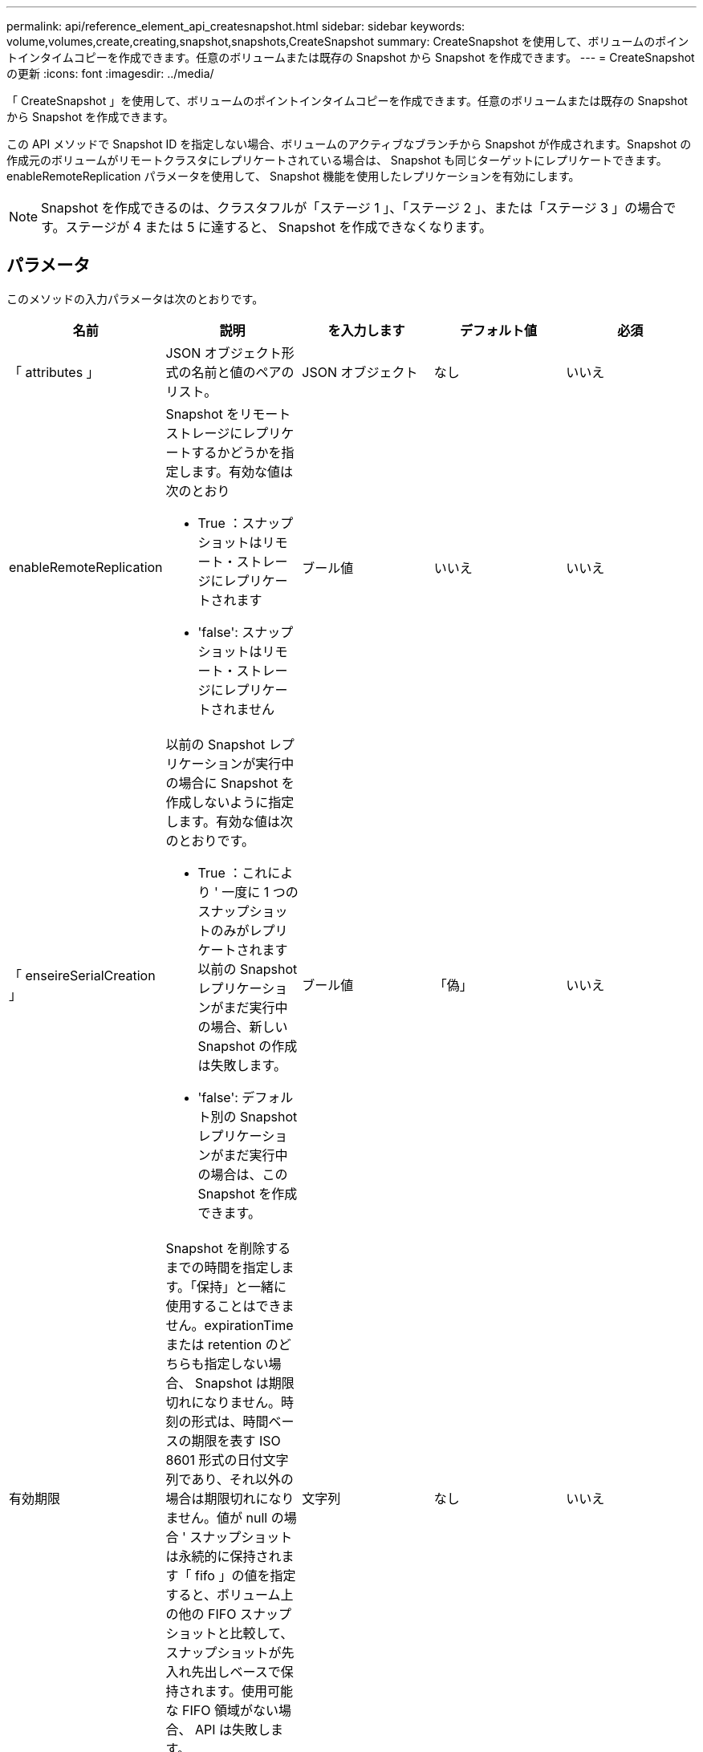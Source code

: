 ---
permalink: api/reference_element_api_createsnapshot.html 
sidebar: sidebar 
keywords: volume,volumes,create,creating,snapshot,snapshots,CreateSnapshot 
summary: CreateSnapshot を使用して、ボリュームのポイントインタイムコピーを作成できます。任意のボリュームまたは既存の Snapshot から Snapshot を作成できます。 
---
= CreateSnapshot の更新
:icons: font
:imagesdir: ../media/


[role="lead"]
「 CreateSnapshot 」を使用して、ボリュームのポイントインタイムコピーを作成できます。任意のボリュームまたは既存の Snapshot から Snapshot を作成できます。

この API メソッドで Snapshot ID を指定しない場合、ボリュームのアクティブなブランチから Snapshot が作成されます。Snapshot の作成元のボリュームがリモートクラスタにレプリケートされている場合は、 Snapshot も同じターゲットにレプリケートできます。enableRemoteReplication パラメータを使用して、 Snapshot 機能を使用したレプリケーションを有効にします。


NOTE: Snapshot を作成できるのは、クラスタフルが「ステージ 1 」、「ステージ 2 」、または「ステージ 3 」の場合です。ステージが 4 または 5 に達すると、 Snapshot を作成できなくなります。



== パラメータ

このメソッドの入力パラメータは次のとおりです。

|===
| 名前 | 説明 | を入力します | デフォルト値 | 必須 


 a| 
「 attributes 」
 a| 
JSON オブジェクト形式の名前と値のペアのリスト。
 a| 
JSON オブジェクト
 a| 
なし
 a| 
いいえ



 a| 
enableRemoteReplication
 a| 
Snapshot をリモートストレージにレプリケートするかどうかを指定します。有効な値は次のとおり

* True ：スナップショットはリモート・ストレージにレプリケートされます
* 'false': スナップショットはリモート・ストレージにレプリケートされません

 a| 
ブール値
 a| 
いいえ
 a| 
いいえ



| 「 enseireSerialCreation 」  a| 
以前の Snapshot レプリケーションが実行中の場合に Snapshot を作成しないように指定します。有効な値は次のとおりです。

* True ：これにより ' 一度に 1 つのスナップショットのみがレプリケートされます以前の Snapshot レプリケーションがまだ実行中の場合、新しい Snapshot の作成は失敗します。
* 'false': デフォルト別の Snapshot レプリケーションがまだ実行中の場合は、この Snapshot を作成できます。

| ブール値 | 「偽」 | いいえ 


| 有効期限  a| 
Snapshot を削除するまでの時間を指定します。「保持」と一緒に使用することはできません。expirationTime または retention のどちらも指定しない場合、 Snapshot は期限切れになりません。時刻の形式は、時間ベースの期限を表す ISO 8601 形式の日付文字列であり、それ以外の場合は期限切れになりません。値が null の場合 ' スナップショットは永続的に保持されます「 fifo 」の値を指定すると、ボリューム上の他の FIFO スナップショットと比較して、スナップショットが先入れ先出しベースで保持されます。使用可能な FIFO 領域がない場合、 API は失敗します。
| 文字列 | なし | いいえ 


 a| 
「 name 」
 a| 
Snapshot の名前。名前を入力しない場合、 Snapshot の作成日時が使用されます。最大文字数は 255 文字です。
 a| 
文字列
 a| 
なし
 a| 
いいえ



 a| 
「延長」
 a| 
このパラメータは 'expirationTime' パラメータと同じですが ' 時刻の形式は HH:mm:ss です'expirationTime' も '`retention' も指定しない場合 ' スナップショットは期限切れになりません
 a| 
文字列
 a| 
なし
 a| 
いいえ



 a| 
「 MirrorLabel 」を参照してください
 a| 
SnapMirror エンドポイントでの Snapshot 保持ポリシーを指定するために SnapMirror ソフトウェアで使用されるラベル。
 a| 
文字列
 a| 
なし
 a| 
いいえ



 a| 
'napshotID'
 a| 
新しい Snapshot の作成元 Snapshot の一意の ID 。Snapshot ID は、指定したボリュームの Snapshot の ID である必要があります。
 a| 
整数
 a| 
なし
 a| 
いいえ



 a| 
「ボリューム ID 」
 a| 
コピー元のボリュームイメージの一意の ID 。
 a| 
整数
 a| 
なし
 a| 
はい。

|===


== 戻り値

このメソッドの戻り値は次のとおりです。

|===


| 名前 | 説明 | を入力します 


 a| 
チェックサム
 a| 
保存された Snapshot の正しい数字を表す文字列。このチェックサムを使用して、あとで他の Snapshot と比較してデータ内のエラーを検出できます。
 a| 
文字列



 a| 
Snapshot ID
 a| 
新しい Snapshot の一意の ID 。
 a| 
Snapshot ID



 a| 
スナップショット
 a| 
作成された Snapshot の情報を含むオブジェクト。
 a| 
xref:reference_element_api_snapshot.adoc[スナップショット]

|===


== 要求例

このメソッドの要求例を次に示します。

[listing]
----
{
   "method": "CreateSnapshot",
   "params": {
      "volumeID": 1
   },
   "id": 1
}
----


== 応答例

このメソッドの応答例を次に示します。

[listing]
----
{
  "id": 1,
  "result": {
    "checksum": "0x0",
      "snapshot": {
        "attributes": {},
        "checksum": "0x0",
        "createTime": "2016-04-04T17:14:03Z",
        "enableRemoteReplication": false,
        "expirationReason": "None",
        "expirationTime": null,
        "groupID": 0,
        "groupSnapshotUUID": "00000000-0000-0000-0000-000000000000",
        "name": "2016-04-04T17:14:03Z",
        "snapshotID": 3110,
        "snapshotUUID": "6f773939-c239-44ca-9415-1567eae79646",
        "status": "done",
        "totalSize": 5000658944,
        "virtualVolumeID": null,
        "volumeID": 1
      },
        "snapshotID": 3110
  }
}
----


== 例外

「 createsnapshot 」 API が呼び出され、スナップショットを作成できない場合は、 xNotPrimary 例外が表示されます。これは想定される動作です。CreateSnapshot` API 呼び出しを再試行します。



== 新規導入バージョン

9.6
